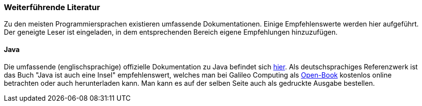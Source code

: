 === Weiterführende Literatur

Zu den meisten Programmiersprachen existieren umfassende
Dokumentationen. Einige Empfehlenswerte werden hier aufgeführt. Der
geneigte Leser ist eingeladen, in dem entsprechenden Bereich eigene
Empfehlungen hinzuzufügen.

[[java]]
==== Java

Die umfassende (englischsprachige) offizielle Dokumentation zu Java
befindet sich http://download.oracle.com/javase/7/docs/index.html[hier].
Als deutschsprachiges Referenzwerk ist das Buch "Java ist auch eine
Insel" empfehlenswert, welches man bei Galileo Computing als
http://openbook.galileocomputing.de/javainsel/[Open-Book] kostenlos
online betrachten oder auch herunterladen kann. Man kann es auf der
selben Seite auch als gedruckte Ausgabe bestellen.